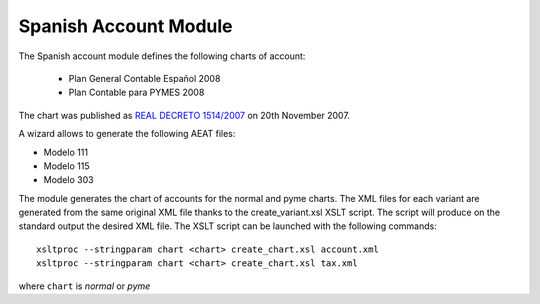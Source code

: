 Spanish Account Module
######################

The Spanish account module defines the following charts of account:

 * Plan General Contable Español 2008
 * Plan Contable para PYMES 2008

The chart was published as `REAL DECRETO 1514/2007
<https://www.boe.es/boe/dias/2007/11/20/pdfs/C00001-00152.pdf>`_ on 20th November
2007.

A wizard allows to generate the following AEAT files:

* Modelo 111
* Modelo 115
* Modelo 303

The module generates the chart of accounts for the normal and pyme charts.
The XML files for each variant are generated from the same original XML file
thanks to the create_variant.xsl XSLT script. The script will produce on the
standard output the desired XML file. The XSLT script can be launched with the
following commands::

    xsltproc --stringparam chart <chart> create_chart.xsl account.xml
    xsltproc --stringparam chart <chart> create_chart.xsl tax.xml

where ``chart`` is `normal` or `pyme`
